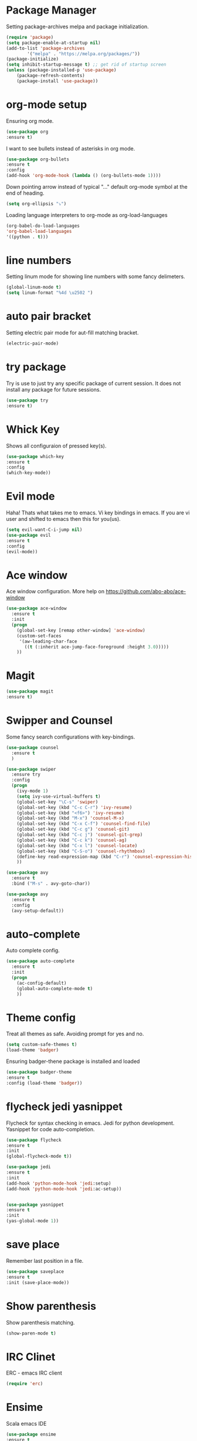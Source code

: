 * Package Manager
  Setting package-archives melpa and package initialization.

  #+BEGIN_SRC emacs-lisp
    (require 'package)
    (setq package-enable-at-startup nil)
    (add-to-list 'package-archives
            '("melpa" . "https://melpa.org/packages/"))
    (package-initialize)
    (setq inhibit-startup-message t) ;; get rid of startup screen
    (unless (package-installed-p 'use-package)
        (package-refresh-contents)
        (package-install 'use-package))
  #+END_SRC

* org-mode setup
  Ensuring org mode.

  #+BEGIN_SRC emacs-lisp
    (use-package org
    :ensure t)
  #+END_SRC

  I want to see bullets instead of asterisks in org mode.

  #+BEGIN_SRC emacs-lisp
    (use-package org-bullets
    :ensure t
    :config
    (add-hook 'org-mode-hook (lambda () (org-bullets-mode 1))))
  #+END_SRC

  Down pointing arrow instead of typical "..." default org-mode symbol at the
  end of heading.

  #+BEGIN_SRC emacs-lisp
    (setq org-ellipsis "⤵")
  #+END_SRC

  Loading language interpreters to org-mode as org-load-languages

  #+BEGIN_SRC emacs-lisp
    (org-babel-do-load-languages
    'org-babel-load-languages
    '((python . t)))
  #+END_SRC

* line numbers
  Setting linum mode for showing line numbers with
  some fancy delimeters.

  #+BEGIN_SRC emacs-lisp
    (global-linum-mode t)
    (setq linum-format "%4d \u2502 ")
  #+END_SRC

* auto pair bracket
  Setting electric pair mode for aut-fill matching bracket.

  #+BEGIN_SRC emacs-lisp
    (electric-pair-mode)
  #+END_SRC

* try package
  Try is use to just try any specific package of current session.
  It does not install any package for future sessions.

  #+BEGIN_SRC emacs-lisp
    (use-package try
    :ensure t)
  #+END_SRC

* Whick Key
  Shows all configuraion of pressed key(s).

  #+BEGIN_SRC emacs-lisp
    (use-package which-key
    :ensure t
    :config
    (which-key-mode))
  #+END_SRC

* Evil mode
  Haha! Thats what takes me to emacs.
  Vi key bindings in emacs.
  If you are vi user and shifted to emacs
  then this for you(us).

  #+BEGIN_SRC emacs-lisp
    (setq evil-want-C-i-jump nil)
    (use-package evil
    :ensure t
    :config
    (evil-mode))
  #+END_SRC

* Ace window
  Ace window configuration.
  More help on https://github.com/abo-abo/ace-window

  #+BEGIN_SRC emacs-lisp
    (use-package ace-window
      :ensure t
      :init
      (progn
        (global-set-key [remap other-window] 'ace-window)
        (custom-set-faces
         '(aw-leading-char-face
           ((t (:inherit ace-jump-face-foreground :height 3.0)))))
        ))
  #+END_SRC
* Magit

  #+BEGIN_SRC emacs-lisp
    (use-package magit
    :ensure t)
  #+END_SRC

* Swipper and Counsel
  Some fancy search configurations with key-bindings.

  #+BEGIN_SRC emacs-lisp
    (use-package counsel
      :ensure t
      )

    (use-package swiper
      :ensure try
      :config
      (progn
        (ivy-mode 1)
        (setq ivy-use-virtual-buffers t)
        (global-set-key "\C-s" 'swiper)
        (global-set-key (kbd "C-c C-r") 'ivy-resume)
        (global-set-key (kbd "<f6>") 'ivy-resume)
        (global-set-key (kbd "M-x") 'counsel-M-x)
        (global-set-key (kbd "C-x C-f") 'counsel-find-file)
        (global-set-key (kbd "C-c g") 'counsel-git)
        (global-set-key (kbd "C-c j") 'counsel-git-grep)
        (global-set-key (kbd "C-c k") 'counsel-ag)
        (global-set-key (kbd "C-x l") 'counsel-locate)
        (global-set-key (kbd "C-S-o") 'counsel-rhythmbox)
        (define-key read-expression-map (kbd "C-r") 'counsel-expression-history)
        ))

    (use-package avy
      :ensure t
      :bind ("M-s" . avy-goto-char))

    (use-package avy
      :ensure t
      :config
      (avy-setup-default))

  #+END_SRC

* auto-complete
  Auto complete config.
  #+BEGIN_SRC emacs-lisp
    (use-package auto-complete
      :ensure t
      :init
      (progn
        (ac-config-default)
        (global-auto-complete-mode t)
        ))
  #+END_SRC

* Theme config

 Treat all themes as safe. Avoiding prompt for yes and no.

    #+BEGIN_SRC emacs-lisp
    (setq custom-safe-themes t)
    (load-theme 'badger)
    #+END_SRC

 Ensuring badger-thene package is installed and loaded
    #+BEGIN_SRC emacs-lisp
    (use-package badger-theme
    :ensure t
    :config (load-theme 'badger))
    #+END_SRC

* flycheck jedi yasnippet
  Flycheck for syntax checking in emacs.
  Jedi for python development.
  Yasnippet for code auto-completion.

  #+BEGIN_SRC emacs-lisp
    (use-package flycheck
    :ensure t
    :init
    (global-flycheck-mode t))

    (use-package jedi
    :ensure t
    :init
    (add-hook 'python-mode-hook 'jedi:setup)
    (add-hook 'python-mode-hook 'jedi:ac-setup))


    (use-package yasnippet
    :ensure t
    :init
    (yas-global-mode 1))
  #+END_SRC

* save place
  Remember last position in a file.

  #+BEGIN_SRC emacs-lisp
  (use-package saveplace
  :ensure t
  :init (save-place-mode))
  #+END_SRC

* Show parenthesis
  Show parenthesis matching.

  #+BEGIN_SRC emacs-lisp
    (show-paren-mode t)
  #+END_SRC

* IRC Clinet
  ERC - emacs IRC client

  #+BEGIN_SRC emacs-lisp
    (require 'erc)
  #+END_SRC

* Ensime
  Scala emacs IDE

  #+BEGIN_SRC emacs-lisp
  (use-package ensime
  :ensure t
  :pin melpa)
  (add-to-list 'exec-path "/usr/local/bin")
  #+END_SRC

* PHP Mode
  #+BEGIN_SRC emacs-lisp
  (use-package php-mode
  :ensure t)
  #+END_SRC

  #+BEGIN_SRC emacs-lisp
  (use-package web-mode
  :ensure t)
  #+END_SRC

* Haskell Mode

  #+BEGIN_SRC emacs-lisp
  (use-package haskell-mode
  :ensure t)
  (add-hook 'haskell-mode-hook 'turn-on-haskell-doc-mode)
  (add-hook 'haskell-mode-hook 'turn-on-haskell-indentation)
  #+END_SRC

* Agenda org
  #+BEGIN_SRC emacs-lisp
 ;;(setq org-agenda-files (list "~/org"))
 (add-to-list 'org-agenda-files "~/org/myAgenda.org")
  #+END_SRC
* Open-file-at-cursor
  Function to open a file at a cursor but without prompting for
  yes or no.

  #+BEGIN_SRC emacs-lisp
    (defun xah-open-file-at-cursor ()
    "Open the file path under cursor.
    Using given emacs function find-file-at-point but without prompt"
    (interactive)
    (let ((-path (if (use-region-p)
                    (buffer-substring-no-properties (region-beginning) (region-end))
                    (let (p0 p1 p2)
                    (setq p0 (point))
                    ;; chars that are likely to be delimiters of full path, e.g. space, tabs, brakets.
                    (skip-chars-backward "^  \"\t\n`'|()[]{}<>〔〕“”〈〉《》【】〖〗«»‹›·。\\`")
                    (setq p1 (point))
                    (goto-char p0)
                    (skip-chars-forward "^  \"\t\n`'|()[]{}<>〔〕“”〈〉《》【】〖〗«»‹›·。\\'")
                    (setq p2 (point))
                    (goto-char p0)
                    (buffer-substring-no-properties p1 p2)))))
        (if (string-match-p "\\`https?://" -path)
            (browse-url -path)
        (progn ; not starting “http://”
            (if (string-match "^\\`\\(.+?\\):\\([0-9]+\\)\\'" -path)
                (progn
                (let (
                        (-fpath (match-string 1 -path))
                        (-line-num (string-to-number (match-string 2 -path))))
                    (if (file-exists-p -fpath)
                        (progn
                        (find-file -fpath)
                        (goto-char 1)
                        (forward-line (1- -line-num)))
                    (progn
                        (when (y-or-n-p (format "file doesn't exist: 「%s」. Create?" -fpath))
                        (find-file -fpath))))))
            (progn
                (if (file-exists-p -path)
                    (find-file -path)
                (if (file-exists-p (concat -path ".el"))
                    (find-file (concat -path ".el"))
                    (when (y-or-n-p (format "file doesn't exist: 「%s」. Create?" -path))
                    (find-file -path ))))))))))
  #+END_SRC
* My key bindings

* Electric space and operator
  #+BEGIN_SRC emacs-lisp
  (use-package electric-operator
  :ensure t)
  #+END_SRC

* Personal key bindings.

  #+BEGIN_SRC emacs-lisp
 (defun load-emacs-org () (interactive) (find-file "~/.emacs.d/emacs.org"))
 (defun electric-modes ()
        (interactive)
        (electric-spacing-mode t)
        (electric-operator-mode t))
 (global-set-key (kbd "C-c a") 'org-agenda) ;;get agenda in org mode
 (global-set-key (kbd "C-c f") 'xah-open-file-at-cursor) ;; open file under cursor
 (global-set-key (kbd "M-f") 'comint-dynamic-complete-filename) ;; complete file-path
 (global-set-key (kbd "<f1>") 'string-inflection-all-cycle) ;; string-inflection-all-cycle
 (global-set-key (kbd "C-c C-g") 'load-emacs-org) ;; string-inflection-all-cycle
 (global-set-key (kbd "C-x C-g") 'electric-modes) ;; string-inflection-all-cycle
 (global-set-key (kbd "C-+") 'text-scale-increase)
 (global-set-key (kbd "C--") 'text-scale-decrease)
  #+END_SRC

  #+RESULTS:
  : load-emacs-org

* string-inflection-all-cycle
*  Don't make backup(~) files
  #+BEGIN_SRC emacs-lisp
    (defun make-backup-file-name (FILE)
    (let ((dirname (concat "~/.backups/emacs/"
                            (format-time-string "%y/%m/%d/"))))
        (if (not (file-exists-p dirname))
            (make-directory dirname t))
        (concat dirname (file-name-nondirectory FILE))))
  #+END_SRC

* Yes or No
  #+BEGIN_SRC emacs-lisp
(defalias 'yes-or-no-p 'y-or-n-p)
  #+END_SRC

* iedit
  #+BEGIN_SRC emacs-lisp
    (use-package iedit
    :ensure t)

    (defun iedit-dwim (arg)
    "Starts iedit but uses \\[narrow-to-defun] to limit its scope."
    (interactive "P")
    (if arg
        (iedit-mode)
        (save-excursion
        (save-restriction
            (widen)
            ;; this function determines the scope of `iedit-start'.
            (if iedit-mode
                (iedit-done)
            ;; `current-word' can of course be replaced by other
            ;; functions.
            (narrow-to-defun)
            (iedit-start (current-word) (point-min) (point-max)))))))



    (global-set-key (kbd "C-;") 'iedit-dwim)
  #+END_SRC

* Highlight-line
#+BEGIN_SRC emacs-lisp
  (global-hl-line-mode 1)
  (set-face-background 'hl-line "#3e4446")
  (set-face-foreground 'highlight nil)
#+END_SRC
* Go Mode
  #+BEGIN_SRC emacs-lisp
  (use-package go-mode
  :ensure t)

  (use-package exec-path-from-shell
  :ensure t)
  (defun set-exec-path-from-shell-PATH ()
  (let ((path-from-shell (replace-regexp-in-string
                          "[ \t\n]*$"
                          ""
                          (shell-command-to-string "$SHELL --login -i -c 'echo $PATH'"))))
    (setenv "PATH" path-from-shell)
    (setq eshell-path-env path-from-shell) ; for eshell users
    (setq exec-path (split-string path-from-shell path-separator))))

    (when window-system (set-exec-path-from-shell-PATH))

    (setenv "GOPATH" "/home/saurabh/go/bin")
    (setenv "GOROOT" "/home/saurabh/go")
    (add-to-list 'exec-path "/home/saurabh/go/bin")
    (defun my-go-mode-hook ()
  ; Call Gofmt before saving
  (add-hook 'before-save-hook 'gofmt-before-save)
  ; Godef jump key binding
  (local-set-key (kbd "M-.") 'godef-jump)
  (local-set-key (kbd "M-*") 'pop-tag-mark)
  )
  (add-hook 'go-mode-hook 'my-go-mode-hook)

  (defun auto-complete-for-go ()
  (auto-complete-mode 1))
  (add-hook 'go-mode-hook 'auto-complete-for-go)
  (with-eval-after-load 'go-mode
   (require 'go-autocomplete))

  #+END_SRC

* Load custom functions
  #+BEGIN_SRC emacs-lisp
  (load-file "~/.emacs.d/defuns.el")
  #+END_SRC
* Cycle through buffer
  #+BEGIN_SRC emacs-lisp
  (global-set-key (kbd "C-.") 'other-window)
  (global-set-key (kbd "C-,") 'prev-window)

  (defun prev-window ()
    (interactive)
    (other-window -1))

  #+END_SRC
* Scroll one line
#+BEGIN_SRC emacs-lisp
(setq scroll-step 1)
#+END_SRC
* Abbrevs
#+BEGIN_SRC emacs-lisp
(setq-default abbrev-mode t)
(read-abbrev-file "~/.emacs.d/abbrev_defs")
(setq save-abbrevs t)
#+END_SRC
* Drag stuff
#+BEGIN_SRC emacs-lisp
  (use-package drag-stuff
    :ensure t
    :config (drag-stuff-global-mode))
#+END_SRC
* Bind Key
  #+BEGIN_SRC emacs-lisp
    (use-package bind-key
      :ensure t)
    (bind-key "M-7" 'linum-mode)
    (bind-key "M-k" ''kill-this-buffer)
    (bind-key "M-1" 'delete-other-windows)
    (bind-key "M-g" 'google)
    (bind-key "C-c n" 'clean-up-buffer-or-region)
    (bind-key "C-c s" 'swap_windows)
    (bind-key "M-j" 'join-line-or-lines-in-region)
    (bind-key "<M-up>" 'drag-stuff-up)
    (bind-key "<M-down>" 'drag-stuff-down)
    (bind-key "<M-left>" 'next-buffer)
    (bind-key "<M-right>" 'previous-buffer)

  #+END_SRC
# ;; * Hide Unwanted Buffers
# #+BEGIN_SRC emacs-lisp
# ;; Makes *scratch* empty.
# (setq initial-scratch-message "")

# ;; Removes *scratch* from buffer after the mode has been set.
# (defun remove-scratch-buffer ()
#   (if (get-buffer "*scratch*")
#       (kill-buffer "*scratch*")))
# (add-hook 'after-change-major-mode-hook 'remove-scratch-buffer)

# ;; Removes *messages* from the buffer.
# (setq-default message-log-max nil)
# (kill-buffer "*Messages*")

# ;; Removes *Completions* from buffer after you've opened a file.
# (add-hook 'minibuffer-exit-hook
#       '(lambda ()
#          (let ((buffer "*Completions*"))
#            (and (get-buffer buffer)
#                 (kill-buffer buffer)))))

# ;; Don't show *Buffer list* when opening multiple files at the same time.
# (setq inhibit-startup-buffer-menu t)

# ;; Show only one active window when opening multiple files at the same time.
# (add-hook 'window-setup-hook 'delete-other-windows)

# #+END_SRC
* Align Regex
#+BEGIN_SRC emacs-lisp
(defun bjm/align-whitespace (start end)
  "Align columns by whitespace"
  (interactive "r")
  (align-regexp start end
                "\\(\\s-*\\)\\s-" 1 0 t))

(defun bjm/align-& (start end)
  "Align columns by ampersand"
  (interactive "r")
  (align-regexp start end
                "\\(\\s-*\\)&" 1 1 t))
#+END_SRC
